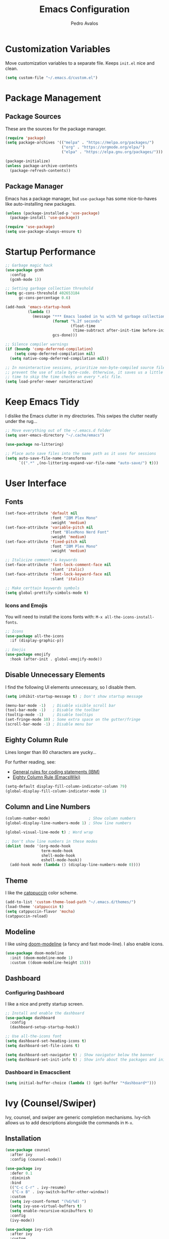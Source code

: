 #+TITLE: Emacs Configuration
#+AUTHOR: Pedro Avalos
#+DESCRIPTION: My literate Emacs configuration

* Customization Variables

Move customization variables to a separate file. Keeps ~init.el~ nice and clean.

#+BEGIN_SRC emacs-lisp
  (setq custom-file "~/.emacs.d/custom.el")
#+END_SRC

* Package Management

** Package Sources

These are the sources for the package manager.

#+BEGIN_SRC emacs-lisp
  (require 'package)
  (setq package-archives '(("melpa" . "https://melpa.org/packages/")
                           ("org" . "https://orgmode.org/elpa/")
                           ("elpa" . "https://elpa.gnu.org/packages/")))

  (package-initialize)
  (unless package-archive-contents
    (package-refresh-contents))
#+END_SRC

** Package Manager

Emacs has a package manager, but ~use-package~ has some nice-to-haves like
auto-installing new packages.

#+BEGIN_SRC emacs-lisp
  (unless (package-installed-p 'use-package)
    (package-install 'use-package))

  (require 'use-package)
  (setq use-package-always-ensure t)
#+END_SRC

* Startup Performance

#+BEGIN_SRC emacs-lisp
  ;; Garbage magic hack
  (use-package gcmh
    :config
    (gcmh-mode 1))

  ;; Setting garbage collection threshold
  (setq gc-cons-threshold 402653184
        gc-cons-percentage 0.6)

  (add-hook 'emacs-startup-hook
            (lambda ()
              (message "*** Emacs loaded in %s with %d garbage collections."
                       (format "%.2f seconds"
                               (float-time
                                (time-subtract after-init-time before-init-time)))
                       gcs-done)))

  ;; Silence compiler warnings
  (if (boundp 'comp-deferred-compilation)
      (setq comp-deferred-compilation nil)
    (setq native-comp-deferred-compilation nil))

  ;; In noninteractive sessions, prioritize non-byte-compiled source files to
  ;; prevent the use of stale byte-code. Otherwise, it saves us a little IO
  ;; time to skip the time checks on every *.elc file.
  (setq load-prefer-newer noninteractive)
#+END_SRC


* Keep Emacs Tidy

I dislike the Emacs clutter in my directories. This swipes the clutter neatly
under the rug...

#+BEGIN_SRC emacs-lisp
  ;; Move everything out of the ~/.emacs.d folder
  (setq user-emacs-directory "~/.cache/emacs")

  (use-package no-littering)

  ;; Place auto save files into the same path as it uses for sessions
  (setq auto-save-file-name-transforms
        `((".*" ,(no-littering-expand-var-file-name "auto-save/") t)))
#+END_SRC

* User Interface

** Fonts

#+BEGIN_SRC emacs-lisp
  (set-face-attribute 'default nil
                      :font "IBM Plex Mono"
                      :weight 'medium)
  (set-face-attribute 'variable-pitch nil
                      :font "BlexMono Nerd Font"
                      :weight 'medium)
  (set-face-attribute 'fixed-pitch nil
                      :font "IBM Plex Mono"
                      :weight 'medium)

  ;; Italicize comments & keywords
  (set-face-attribute 'font-lock-comment-face nil
                      :slant 'italic)
  (set-face-attribute 'font-lock-keyword-face nil
                      :slant 'italic)

  ;; Make certtain keywords symbols
  (setq global-prettify-simbols-mode t)
#+END_SRC

*** Icons and Emojis

You will need to install the icons fonts with: ~M-x all-the-icons-install-fonts~.

#+BEGIN_SrC emacs-lisp
  ;; Icons
  (use-package all-the-icons
    :if (display-graphic-p))

  ;; Emojis
  (use-package emojify
    :hook (after-init . global-emojify-mode))
#+END_SRC

** Disable Unnecessary Elements

I find the following UI elements unnecessary, so I disable them.

#+BEGIN_SRC emacs-lisp
  (setq inhibit-startup-message t) ; Don't show startup message

  (menu-bar-mode -1)   ; Disable visible scroll bar
  (tool-bar-mode -1)   ; Disable the toolbar
  (tooltip-mode -1)    ; Disable tooltips
  (set-fringe-mode 10) ; Some extra space on the gutter/fringe
  (scroll-bar-mode -1) ; Disable menu bar
#+END_SRC

** Eighty Column Rule

Lines longer than 80 characters are yucky...

For further reading, see:

+ [[https://www.ibm.com/docs/en/zos/2.3.0?topic=statements-general-rules-coding][General rules for coding statements (IBM)]]
+ [[https://www.emacswiki.org/emacs/EightyColumnRule][Eighty Column Rule (EmacsWiki)]]

#+BEGIN_SRC emacs-lisp
  (setq-default display-fill-column-indicator-column 79)
  (global-display-fill-column-indicator-mode 1)
#+END_SRC

** Column and Line Numbers

#+BEGIN_SRC emacs-lisp
  (column-number-mode)                 ; Show column numbers
  (global-display-line-numbers-mode 1) ; Show line numbers

  (global-visual-line-mode t) ; Word wrap

  ;; Don't show line numbers in these modes
  (dolist (mode '(org-mode-hook
                  term-mode-hook
                  shell-mode-hook
                  eshell-mode-hook))
    (add-hook mode (lambda () (display-line-numbers-mode 0))))
#+END_SRC

** Theme

I like the [[https://catppuccin.com/][catppuccin]] color scheme.

#+BEGIN_SRC emacs-lisp
  (add-to-list 'custom-theme-load-path "~/.emacs.d/themes/")
  (load-theme 'catppuccin t)
  (setq catppuccin-flavor 'mocha)
  (catppuccin-reload)
#+END_SRC

** Modeline

I like using [[https://github.com/seagle0128/doom-modeline][doom-modeline]] (a fancy and fast mode-line). I also enable icons.

#+BEGIN_SRC emacs-lisp
  (use-package doom-modeline
    :init (doom-modeline-mode 1)
    :custom ((doom-modeline-height 15)))
#+END_SRC

** Dashboard

*** Configuring Dashboard

I like a nice and pretty startup screen.

#+BEGIN_SRC emacs-lisp
  ;; Install and enable the dashboard
  (use-package dashboard
    :config
    (dashboard-setup-startup-hook))

  ;; Use all-the-icons font
  (setq dashboard-set-heading-icons t)
  (setq dashboard-set-file-icons t)

  (setq dashboard-set-navigator t) ; Show navigator below the banner
  (setq dashboard-set-init-info t) ; Show info about the packages and init time
#+END_SRC

*** Dashboard in Emacsclient

#+BEGIN_SRC emacs-lisp
  (setq initial-buffer-choice (lambda () (get-buffer "*dashboard*")))
#+END_SRC

* Ivy (Counsel/Swiper)

Ivy, counsel, and swiper are generic completion mechanisms. Ivy-rich allows us
to add descriptions alongside the commands in ~M-x~.

** Installation

#+BEGIN_SRC emacs-lisp
  (use-package counsel
    :after ivy
    :config (counsel-mode))

  (use-package ivy
    :defer 0.1
    :diminish
    :bind
    (("C-c C-r" . ivy-resume)
     ("C-x B" . ivy-switch-buffer-other-window))
    :custom
    (setq ivy-count-format "(%d/%d) ")
    (setq ivy-use-virtual-buffers t)
    (setq enable-recursive-minibuffers t)
    :config
    (ivy-mode))

  (use-package ivy-rich
    :after ivy
    :custom
    (ivy-virtual-abbreviate 'full
                            ivy-rich-switch-buffer-align-virtual-buffer t
                            ivy-rich-path-style 'abbrev)
    :config
    (ivy-set-display-transformer 'ivy-switch-buffer
                                 'ivy-rich-switch-buffer-transformer)
    (ivy-rich-mode 1))

  (use-package swiper
    :after ivy
    :bind (("C-s" . swiper)
           ("C-r" . swiper)))
#+END_SRC

** Improve Searching

Removes the ~^~ in prompts. The default string means that searches will match
the start of the string. I want to be able to search without knowing the start.

#+BEGIN_SRC emacs-lisp
  (setq ivy-initial-inputs-alist nil)
#+END_SRC

** Search History

The smex package allows ~M-x~ to remember our history.

#+BEGIN_SRC emacs-lisp
  (use-package smex)
  (smex-initialize)
#+END_SRC

** Ivy-posframe

#+BEGIN_SRC emacs-lisp
  (use-package ivy-posframe
    :init
    (setq ivy-posframe-display-functions-alist
          '((swiper . ivy-posframe-display-at-point)
            (complete-symbol . ivy-posframe-display-at-point)
            (counsel-M-x . ivy-display-function-fallback)
            (counsel-esh-history . ivy-posframe-display-at-window-center)
            (counsel-describe-function . ivy-display-funciton-fallback)
            (counsel-describe-variable . ivy-display-function-fallback)
            (counsel-find-file . ivy-display-function-fallback)
            (counsel-recentf . ivy-display-function-fallback)
            (dmenu . ivy-posframe-display-at-fram-top-center)
            (nil . ivy-posframe-display))
          ivy-posframe-height-alist
          '((swiper . 20)
            (dmenu . 20)
            (t . 10)))
    :config
    (ivy-posframe-mode 1 ))
#+END_SRC

* LSP

#+BEGIN_SRC emacs-lisp
  (use-package lsp-mode
    :init
    ;; set prefix for lsp-command-keymap
    (setq lsp-keymap-prefix "C-c l")
    :hook (
           (python-mode . lsp)
           (lsp-mode . lsp-enable-which-key-integration))
    :commands lsp)

  (use-package lsp-ui :commands lsp-ui-mode)
  (use-package lsp-ivy :commands lsp-ivy-workspace-symbol)
  (use-package lsp-treemacs :commands lsp-treemacs-errors-list)
  (use-package dap-mode)
  ;; (use-package dap-LANGUAGE) to load the dap adapter for the language

  (use-package which-key
    :config
    (which-key-mode))
#+END_SRC

* Keybindings

** Zoom

Use ~CTRL~ plus ~=~ or ~-~ for controlling zoom level. Additionally, use ~CTRL~
plus mouse wheel.

#+BEGIN_SRC emacs-lisp
  ;; Zoom control
  (global-set-key (kbd "C-=") 'text-scale-increase)
  (global-set-key (kbd "C--") 'text-scale-decrease)
  (global-set-key (kbd "<C-wheel-up>") 'text-scale-increase)
  (global-set-key (kbd "<C-wheel-down>") 'text-scale-decrease)
#+END_SRC

** Evil Mode

I prefer vim keybindings, sorry not sorry.

#+BEGIN_SRC emacs-lisp
  ;; Set up evil mode
  (use-package evil
    :init ;; Tweak evil before loading it
    (setq evil-want-keybinding nil)
    (setq evil-vsplit-window-right t)
    (setq evil-split-window-below t)
    (evil-mode t))

  ;; Add evil keybindings to more modes
  (use-package evil-collection
    :after evil
    :config
    (setq evil-collection-mode-list '(dashboard dired ibuffer))
    (evil-collection-init))

  ;; Evil mode tutorial
  (use-package evil-tutor)
#+END_SRC

** General Keybindings

General helps set keybindings. Install it with evil mode.
Use ~SPC~ as the prefix key.

#+BEGIN_SRC emacs-lisp
  (use-package general
    :config
    (general-evil-setup t))

  (nvmap :keymaps 'override :prefix "SPC"
    "SPC" '(counsel-M-x :which-key "M-x")
    "c c" '(compile :which-key "Compile")
    "c C" '(recompile :which-key "Recompile")
    "h r r" '((lambda () (interactive) (load-file "~/.emacs.d/init.el")) :which-key "Reload emacs config")
    "t t" '(toggle-truncate-lines :which-key "Toggle truncate lines"))

  (nvmap :keymaps 'override :prefix "SPC"
    "m *" '(org-ctrl-c-star :which-key "Org-ctrl-c-star")
    "m +" '(org-ctrl-c-minus :which-key "Org-ctrl-c-minus")
    "m ." '(counsel-org-goto :which-key "Counsel org goto")
    "m e" '(org-export-dispatch :which-key "Org export dispatch")
    "m f" '(org-footnote-new :which-key "Org footnote new")
    "m h" '(org-toggle-heading :which-key "Org toggle heading")
    "m i" '(org-toggle-item :which-key "Org toggle item")
    "m n" '(org-store-link :which-key "Org store link")
    "m o" '(org-set-property :which-key "Org set property")
    "m t" '(org-todo :which-key "Org todo")
    "m x" '(org-toggle-checkbox :which-key "Org toggle checkbox")
    "m B" '(org-babel-tangle :which-key "Org babel tangle")
    "m I" '(org-toggle-inline-images :which-key "Org toggle inline images")
    "m T" '(org-todo-list :which-key "Org todo list")
    "o a" '(org-agenda :which-key "Org agenda"))
#+END_SRC

** Buffers and Bookmarks

#+BEGIN_SRC emacs-lisp
  (nvmap :prefix "SPC"
    "b b" '(ibuffer :which-key "Ibuffer")
    "b c" '(clone-indirect-buffer-other-window :which-key "Clone indirect buffer other window")
    "b k" '(kill-current-buffer :which-key "Kill current buffer")
    "b n" '(next-buffer :which-key "Next buffer")
    "b p" '(previous-buffer :which-key "Previous buffer")
    "b B" '(ibuffer-list-buffers :which-key "Ibuffer list buffers")
    "b K" '(kill-buffer :which-key "Kill buffer"))
#+END_SRC

* Other Settings

** Babel

#+BEGIN_SRC emacs-lisp
  (org-babel-do-load-languages
   'org-babel-load-languages
   '(
     (python . t)))
#+END_SRC

** Indentation

I prefer to use a tab width of 2 character.

#+BEGIN_SRC emacs-lisp
  (setq-default indent-tabs-mode nil)
  (setq-default tab-width 2)
  (setq indent-line-function 'insert-tab)
  (setq org-src-preserve-indentation nil 
        org-src-tab-acts-natively t)
#+END_SRC
